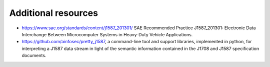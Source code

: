 ********************
Additional resources
********************

- https://www.sae.org/standards/content/j1587_201301/
  SAE Recommended Practice J1587_201301: Electronic Data Interchange Between
  Microcomputer Systems in Heavy-Duty Vehicle Applications.

- https://github.com/ainfosec/pretty_j1587,
  a command-line tool and support libraries, implemented in python,
  for interpreting a J1587 data stream in light of the semantic information
  contained in the J1708 and J1587 specification documents.
